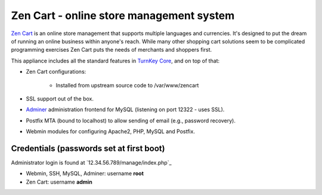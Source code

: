 Zen Cart - online store management system
=========================================

`Zen Cart`_ is an online store management that supports multiple
languages and currencies. It's designed to put the dream of running an
online business within anyone's reach. While many other shopping cart
solutions seem to be complicated programming exercises Zen Cart puts the
needs of merchants and shoppers first.

This appliance includes all the standard features in `TurnKey Core`_,
and on top of that:

- Zen Cart configurations:
   
   - Installed from upstream source code to /var/www/zencart

- SSL support out of the box.
- `Adminer`_ administration frontend for MySQL (listening on port
  12322 - uses SSL).
- Postfix MTA (bound to localhost) to allow sending of email (e.g.,
  password recovery).
- Webmin modules for configuring Apache2, PHP, MySQL and Postfix.

Credentials (passwords set at first boot)
-------------------------------------------

Administrator login is found at `12.34.56.789/manage/index.php`_

-  Webmin, SSH, MySQL, Adminer: username **root**
-  Zen Cart: username **admin**


.. _Zen Cart: http://www.zen-cart.com/
.. _TurnKey Core: https://www.turnkeylinux.org/core
.. _Adminer: http://www.adminer.org/
